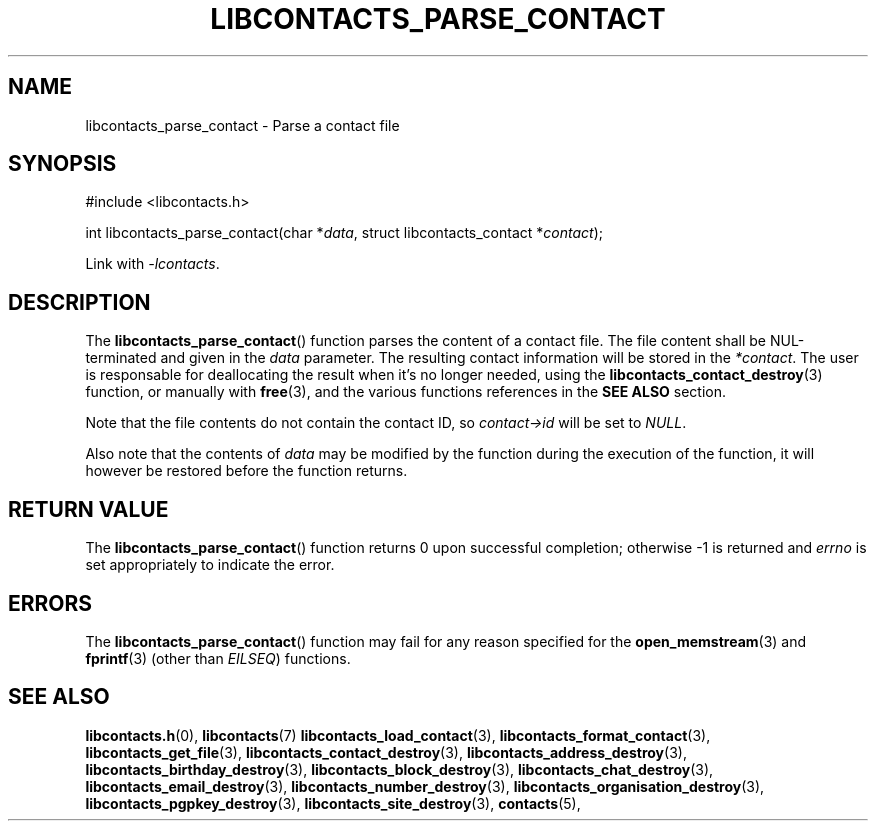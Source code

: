 .TH LIBCONTACTS_PARSE_CONTACT 3 LIBCONTACTS
.SH NAME
libcontacts_parse_contact \- Parse a contact file
.SH SYNOPSIS
.nf
#include <libcontacts.h>

int libcontacts_parse_contact(char *\fIdata\fP, struct libcontacts_contact *\fIcontact\fP);
.fi
.PP
Link with
.IR -lcontacts .

.SH DESCRIPTION
The
.BR libcontacts_parse_contact ()
function parses the content of a contact file.
The file content shall be NUL-terminated and
given in the
.I data
parameter. The resulting contact information
will be stored in the
.IR *contact .
The user is responsable for deallocating the
result when it's no longer needed, using the
.BR libcontacts_contact_destroy (3)
function, or manually with
.BR free (3),
and the various functions references in the
.B SEE ALSO
section.
.PP
Note that the file contents do not contain the
contact ID, so
.I contact->id
will be set to
.IR NULL .
.PP
Also note that the contents of
.I data
may be modified by the function during the
execution of the function, it will however be
restored before the function returns.

.SH RETURN VALUE
The
.BR libcontacts_parse_contact ()
function returns 0 upon successful completion;
otherwise -1 is returned and
.I errno
is set appropriately to indicate the error.

.SH ERRORS
The
.BR libcontacts_parse_contact ()
function may fail for any reason specified for the
.BR open_memstream (3)
and
.BR fprintf (3)
(other than
.IR EILSEQ )
functions.

.SH SEE ALSO
.BR libcontacts.h (0),
.BR libcontacts (7)
.BR libcontacts_load_contact (3),
.BR libcontacts_format_contact (3),
.BR libcontacts_get_file (3),
.BR libcontacts_contact_destroy (3),
.BR libcontacts_address_destroy (3),
.BR libcontacts_birthday_destroy (3),
.BR libcontacts_block_destroy (3),
.BR libcontacts_chat_destroy (3),
.BR libcontacts_email_destroy (3),
.BR libcontacts_number_destroy (3),
.BR libcontacts_organisation_destroy (3),
.BR libcontacts_pgpkey_destroy (3),
.BR libcontacts_site_destroy (3),
.BR contacts (5),
